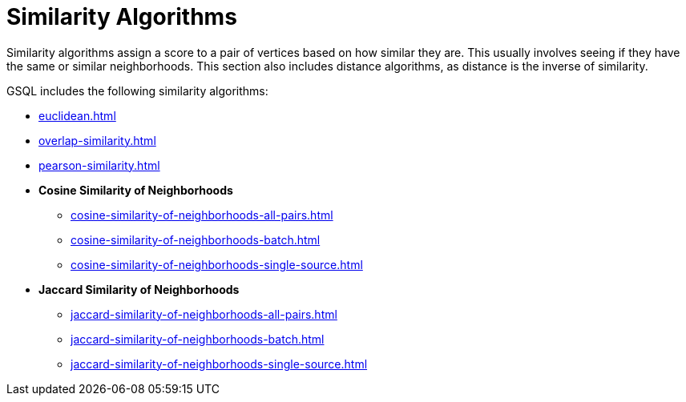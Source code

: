 = Similarity Algorithms
:description: Overview of similarity algorithms.

Similarity algorithms assign a score to a pair of vertices based on how similar they are.
This usually involves seeing if they have the same or similar neighborhoods.
This section also includes distance algorithms, as distance is the inverse of similarity.

GSQL includes the following similarity algorithms:

* xref:euclidean.adoc[]
* xref:overlap-similarity.adoc[]
* xref:pearson-similarity.adoc[]
* *Cosine Similarity of Neighborhoods*
** xref:cosine-similarity-of-neighborhoods-all-pairs.adoc[]
** xref:cosine-similarity-of-neighborhoods-batch.adoc[]
** xref:cosine-similarity-of-neighborhoods-single-source.adoc[]
* *Jaccard Similarity of Neighborhoods*
** xref:jaccard-similarity-of-neighborhoods-all-pairs.adoc[]
** xref:jaccard-similarity-of-neighborhoods-batch.adoc[]
** xref:jaccard-similarity-of-neighborhoods-single-source.adoc[]







